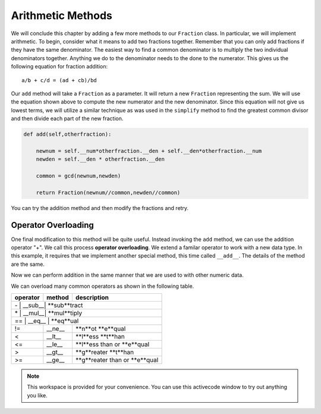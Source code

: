 ..  Copyright (C)  Brad Miller, David Ranum, Jeffrey Elkner, Peter Wentworth, Allen B. Downey, Chris
    Meyers, and Dario Mitchell.  Permission is granted to copy, distribute
    and/or modify this document under the terms of the GNU Free Documentation
    License, Version 1.3 or any later version published by the Free Software
    Foundation; with Invariant Sections being Forward, Prefaces, and
    Contributor List, no Front-Cover Texts, and no Back-Cover Texts.  A copy of
    the license is included in the section entitled "GNU Free Documentation
    License".

Arithmetic Methods
------------------

We will conclude this chapter by adding a few more methods to our ``Fraction`` class.  In particular, we will implement
arithmetic.  To begin, consider what it means to add two fractions together.
Remember that you can only add fractions if they have the same denominator.  The easiest way to find a common denominator is
to multiply the two individual denominators together.  Anything we do to the denominator needs to the done to the numerator.  This gives us the following equation for fraction addition::

     a/b + c/d = (ad + cb)/bd


Our ``add`` method will take a ``Fraction`` as a parameter.  It will return a new ``Fraction`` representing the sum.  We
will use the equation shown above to compute the new numerator and the new denominator.  Since this equation will not
give us lowest terms, we will utilize a similar technique as was used in the ``simplify`` method to find the 
greatest common divisor and then divide each part of the new fraction.

.. sourcecode:: python

	def add(self,otherfraction):

	    newnum = self.__num*otherfraction.__den + self.__den*otherfraction.__num
	    newden = self.__den * otherfraction.__den

	    common = gcd(newnum,newden)

	    return Fraction(newnum//common,newden//common)

You can try the addition method and then modify the fractions and retry.


.. activecode:: fractions_add1

    def gcd(m, n):
        while m % n != 0:
            oldm = m
            oldn = n
            m = oldn
            n = oldm % oldn
        return n

    class Fraction:

        def __init__(self, top, bottom):
            self.__num = top        # the numerator is on top
            self.__den = bottom     # the denominator is on the bottom

        def __str__(self):
            return str(self.__num) + "/" + str(self.__den)

        def simplify(self):
            common = gcd(self.__num, self.__den)
            return Fraction(self.__num // common, self.__den // common)

        def add(self,otherfraction):
            newnum = self.__num*otherfraction.__den + self.__den*otherfraction.__num
            newden = self.__den * otherfraction.__den
            common = gcd(newnum, newden)
            return Fraction(newnum // common, newden // common)

    f1 = Fraction(1, 2)
    f2 = Fraction(1, 4)

    f3 = f1.add(f2)
    print(f3)

Operator Overloading
~~~~~~~~~~~~~~~~~~~~

One final modification to this method will be quite useful.  Instead invoking the ``add`` method, we can use the
addition operator "+".  We call this process **operator overloading**. We extend a familar operator to work with a new data type. In this example, it requires that we implement another special method, this time called ``__add__``.
The details of the method are the same.

.. activecode:: fractions_add1

    def gcd(m, n):
        while m % n != 0:
            oldm = m
            oldn = n
            m = oldn
            n = oldm % oldn
        return n

    class Fraction:

        def __init__(self, top, bottom):
            self.__num = top        # the numerator is on top
            self.__den = bottom     # the denominator is on the bottom

        def __str__(self):
            return str(self.__num) + "/" + str(self.__den)

        def simplify(self):
            common = gcd(self.__num, self.__den)
            return Fraction(self.__num // common, self.__den // common)

        def __add__(self,otherfraction):
            newnum = self.__num*otherfraction.__den + self.__den*otherfraction.__num
            newden = self.__den * otherfraction.__den
            common = gcd(newnum, newden)
            return Fraction(newnum // common, newden // common)

    f1 = Fraction(1, 2)
    f2 = Fraction(1, 4)
    f3 = f1 + f2
    print(f3)

Now we can perform addition in the same manner that we are used to with other numeric data.

We can overload many common operators as shown in the following table.

.. table::

   +----------+--------+------------------------------+
   | operator | method | description                  |
   +==========+========+==============================+
   |    \-    | __sub__| **sub**tract                 |
   +--------------------------------------------------+
   |    \*    | __mul__| **mul**tiply                 |
   +--------------------------------------------------+
   |    ==    | __eq__ | **eq**ual                    |
   +----------+--------+------------------------------+
   |    !=    | __ne__ | **n**ot **e**qual            |
   +----------+--------+------------------------------+
   |   <      | __lt__ | **l**ess **t**han            |
   +----------+--------+------------------------------+
   |   <=     | __le__ | **l**ess than or **e**qual   |
   +----------+--------+------------------------------+
   |   >      | __gt__ | **g**reater **t**han         |
   +----------+--------+------------------------------+
   |   >=     | __ge__ | **g**reater than or **e**qual|
   +----------+--------+------------------------------+

.. note::

    This workspace is provided for your convenience.  You can use this activecode window to try out anything you like.

    .. activecode:: scratch_cl_02	


